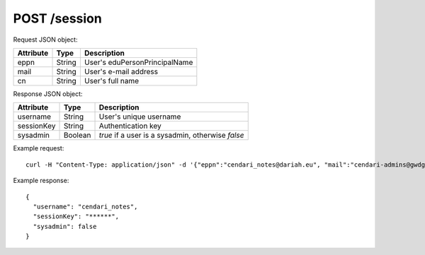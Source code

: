 POST /session
=============
    
Request JSON object:

==========  ======= ===========
Attribute   Type    Description
==========  ======= ===========
eppn        String  User's eduPersonPrincipalName
mail        String  User's e-mail address
cn          String  User's full name
==========  ======= ===========

Response JSON object:

==========  ======= ===========
Attribute   Type    Description
==========  ======= ===========
username    String  User's unique username
sessionKey  String  Authentication key
sysadmin    Boolean `true` if a user is a sysadmin, otherwise `false`
==========  ======= ===========

Example request::

    curl -H "Content-Type: application/json" -d '{"eppn":"cendari_notes@dariah.eu", "mail":"cendari-admins@gwdg.de", "cn":"CENDARI Notes Admin"}' http://localhost:42042/v1/session

Example response::

    {
      "username": "cendari_notes",
      "sessionKey": "******",
      "sysadmin": false
    }
